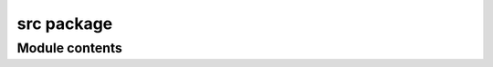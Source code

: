src package
===========

Module contents
---------------

.. mat:automodule:: src
    :members:
    :undoc-members:
    :show-inheritance:
